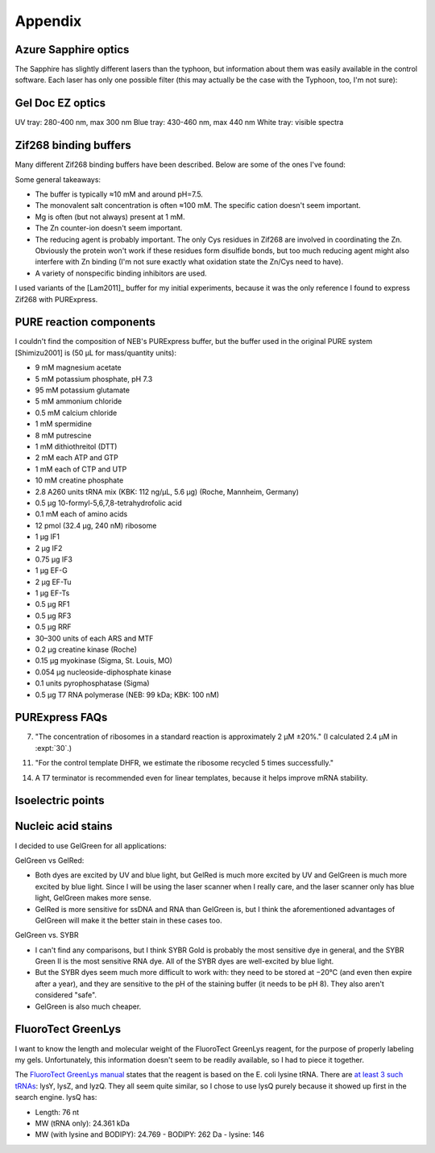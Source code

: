 ********
Appendix
********

Azure Sapphire optics
=====================
The Sapphire has slightly different lasers than the typhoon, but information 
about them was easily available in the control software.  Each laser has only 
one possible filter (this may actually be the case with the Typhoon, too, I'm 
not sure):

.. datatable:: sapphire_lasers_filters.xlsx

   I compiled the list of fluorophores for each laser by looking at page 12 of 
   the Sapphire brochure: :download:`20190723_confirm_cis_display_with_fluorescent_protein/sapphire_brochure.pdf`.  
   I also compared the imager's lasers and filters with the fluorophore's 
   excitation and emission spectra.  SYPRO Ruby doesn't seem like it'd be 
   excited by a 658 nm laser at all, but if Azure says it'll work, I'll trust 
   them.

Gel Doc EZ optics
=================
UV tray: 280-400 nm, max 300 nm
Blue tray: 430-460 nm, max 440 nm
White tray: visible spectra

Zif268 binding buffers
======================
Many different Zif268 binding buffers have been described.  Below are some of 
the ones I've found:

.. datatable:: zif268_buffers.xlsx

Some general takeaways:

- The buffer is typically ≈10 mM and around pH=7.5.
- The monovalent salt concentration is often ≈100 mM.  The specific cation 
  doesn't seem important.
- Mg is often (but not always) present at 1 mM.
- The Zn counter-ion doesn't seem important.
- The reducing agent is probably important.  The only Cys residues in Zif268 
  are involved in coordinating the Zn.  Obviously the protein won't work if 
  these residues form disulfide bonds, but too much reducing agent might also 
  interfere with Zn binding (I'm not sure exactly what oxidation state the 
  Zn/Cys need to have).
- A variety of nonspecific binding inhibitors are used.

I used variants of the [Lam2011]_ buffer for my initial experiments, because it 
was the only reference I found to express Zif268 with PURExpress.

PURE reaction components
========================
I couldn't find the composition of NEB's PURExpress buffer, but the buffer used 
in the original PURE system [Shimizu2001] is (50 μL for mass/quantity units):

- 9 mM magnesium acetate
- 5 mM potassium phosphate, pH 7.3
- 95 mM potassium glutamate
- 5 mM ammonium chloride
- 0.5 mM calcium chloride
- 1 mM spermidine
- 8 mM putrescine
- 1 mM dithiothreitol (DTT)
- 2 mM each ATP and GTP
- 1 mM each of CTP and UTP
- 10 mM creatine phosphate
- 2.8 A260 units tRNA mix (KBK: 112 ng/µL, 5.6 µg) (Roche, Mannheim, Germany)
- 0.5 μg 10-formyl-5,6,7,8-tetrahydrofolic acid
- 0.1 mM each of amino acids
- 12 pmol (32.4 μg, 240 nM) ribosome
- 1 μg IF1
- 2 μg IF2
- 0.75 μg IF3
- 1 μg EF-G
- 2 μg EF-Tu
- 1 μg EF-Ts
- 0.5 μg RF1
- 0.5 μg RF3
- 0.5 μg RRF
- 30–300 units of each ARS and MTF
- 0.2 μg creatine kinase (Roche)
- 0.15 μg myokinase (Sigma, St. Louis, MO)
- 0.054 μg nucleoside-diphosphate kinase
- 0.1 units pyrophosphatase (Sigma)
- 0.5 μg T7 RNA polymerase (NEB: 99 kDa; KBK: 100 nM)

PURExpress FAQs
===============
7. "The concentration of ribosomes in a standard reaction is approximately 2 µM 
   ±20%." (I calculated 2.4 µM in :expt:`30`.)

11. "For the control template DHFR, we estimate the ribosome recycled 5 times 
    successfully."

14. A T7 terminator is recommended even for linear templates, because it helps 
    improve mRNA stability.

Isoelectric points
==================
.. datatable:: zif_pi.xlsx

   Predicted isoelectric points (pI) from 
   `https://web.expasy.org/compute_pi/`__.

Nucleic acid stains
===================
I decided to use GelGreen for all applications:

GelGreen vs GelRed:

- Both dyes are excited by UV and blue light, but GelRed is much more excited 
  by UV and GelGreen is much more excited by blue light.  Since I will be using 
  the laser scanner when I really care, and the laser scanner only has blue 
  light, GelGreen makes more sense.

- GelRed is more sensitive for ssDNA and RNA than GelGreen is, but I think the 
  aforementioned advantages of GelGreen will make it the better stain in these 
  cases too.

GelGreen vs. SYBR

- I can't find any comparisons, but I think SYBR Gold is probably the most 
  sensitive dye in general, and the SYBR Green II is the most sensitive RNA 
  dye.  All of the SYBR dyes are well-excited by blue light.

- But the SYBR dyes seem much more difficult to work with: they need to be 
  stored at −20°C (and even then expire after a year), and they are sensitive 
  to the pH of the staining buffer (it needs to be pH 8).  They also aren't 
  considered "safe".

- GelGreen is also much cheaper.

FluoroTect GreenLys
===================
I want to know the length and molecular weight of the FluoroTect GreenLys 
reagent, for the purpose of properly labeling my gels.  Unfortunately, this 
information doesn't seem to be readily available, so I had to piece it 
together.

The `FluoroTect GreenLys manual`__ states that the reagent is based on the E.  
coli lysine tRNA.  There are `at least 3 such tRNAs`__: lysY, lysZ, and lyzQ.  
They all seem quite similar, so I chose to use lysQ purely because it showed up 
first in the search engine.  lysQ has:

- Length: 76 nt
- MW (tRNA only): 24.361 kDa 
- MW (with lysine and BODIPY): 24.769
  - BODIPY: 262 Da
  - lysine: 146

__ https://www.promega.com/-/media/files/resources/protocols/technical-bulletins/0/fluorotect-greenlys-in-vitro-translation-labeling-system-protocol.pdf
__ https://biocyc.org/ECOLI/NEW-IMAGE?type=LOCUS-POSITION&object=G6392&chromosome=COLI-K12&orgids=ECOLI&bp-range=780646/782584
